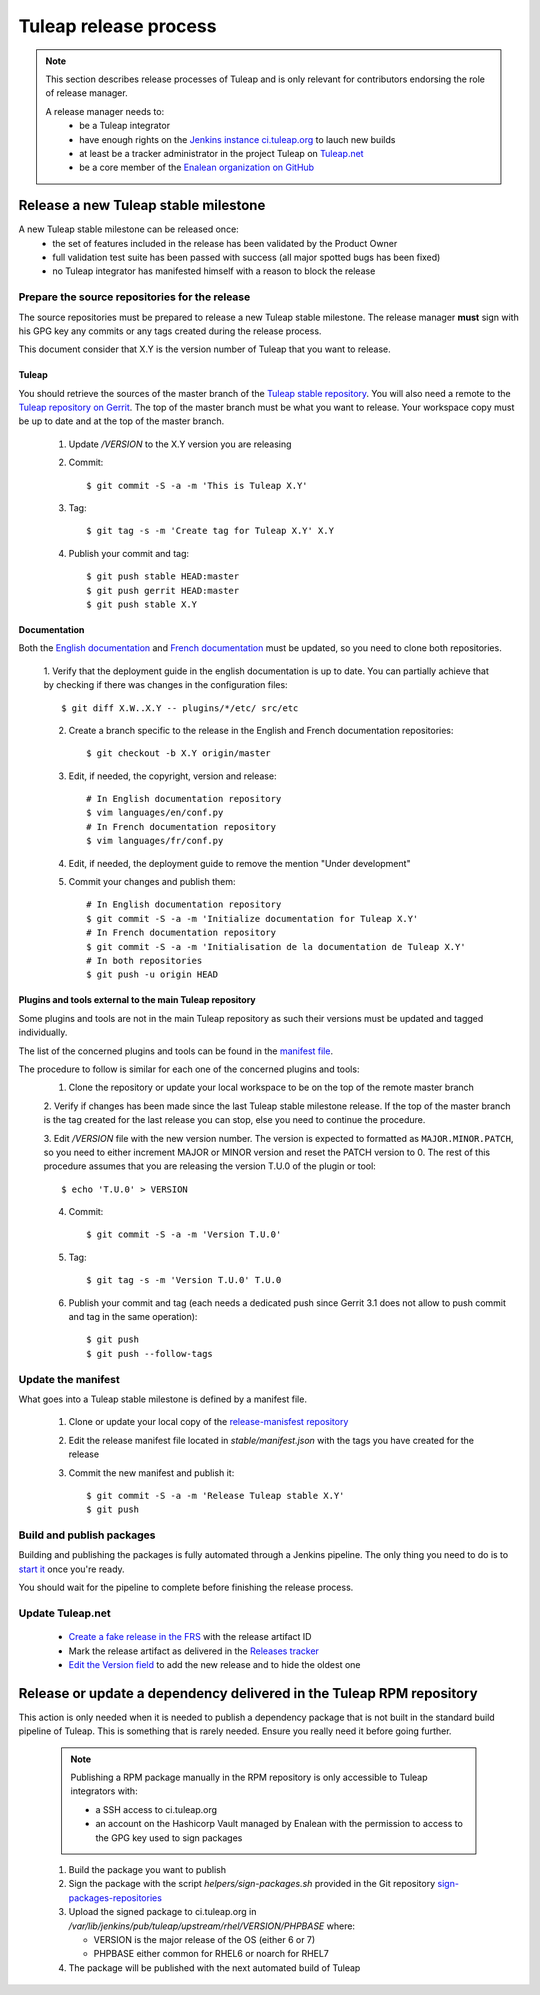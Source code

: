 **********************
Tuleap release process
**********************

.. note:: This section describes release processes of Tuleap and is only relevant
   for contributors endorsing the role of release manager.

   A release manager needs to:
    - be a Tuleap integrator
    - have enough rights on the `Jenkins instance ci.tuleap.org <https://ci.tuleap.org/jenkins/>`_ to lauch new builds
    - at least be a tracker administrator in the project Tuleap on `Tuleap.net <https://tuleap.net/projects/tuleap/>`_
    - be a core member of the `Enalean organization on GitHub <https://github.com/Enalean/>`_


Release a new Tuleap stable milestone
=====================================

A new Tuleap stable milestone can be released once:
    - the set of features included in the release has been validated by the Product Owner
    - full validation test suite has been passed with success (all major spotted bugs has been fixed)
    - no Tuleap integrator has manifested himself with a reason to block the release

Prepare the source repositories for the release
-----------------------------------------------

The source repositories must be prepared to release a new Tuleap stable milestone.
The release manager **must** sign with his GPG key any commits or any tags created during the release process.

This document consider that X.Y is the version number of Tuleap that you want to release.

Tuleap
^^^^^^

You should retrieve the sources of the master branch of the `Tuleap stable repository <https://tuleap.net/plugins/git/tuleap/tuleap/stable>`_.
You will also need a remote to the `Tuleap repository on Gerrit <https://gerrit.tuleap.net/admin/repos/tuleap>`_.
The top of the master branch must be what you want to release.
Your workspace copy must be up to date and at the top of the master branch.

 1. Update `/VERSION` to the X.Y version you are releasing
 2. Commit::

    $ git commit -S -a -m 'This is Tuleap X.Y'

 3. Tag::

    $ git tag -s -m 'Create tag for Tuleap X.Y' X.Y

 4. Publish your commit and tag::

    $ git push stable HEAD:master
    $ git push gerrit HEAD:master
    $ git push stable X.Y

Documentation
^^^^^^^^^^^^^

Both the `English documentation <https://github.com/Enalean/tuleap-documentation-en>`_ and `French documentation <https://github.com/Enalean/tuleap-documentation-fr>`_
must be updated, so you need to clone both repositories.

 1. Verify that the deployment guide in the english documentation is up to date.
 You can partially achieve that by checking if there was changes in the configuration
 files::

    $ git diff X.W..X.Y -- plugins/*/etc/ src/etc

 2. Create a branch specific to the release in the English and French documentation repositories::

    $ git checkout -b X.Y origin/master

 3. Edit, if needed, the copyright, version and release::

        # In English documentation repository
        $ vim languages/en/conf.py
        # In French documentation repository
        $ vim languages/fr/conf.py

 4. Edit, if needed, the deployment guide to remove the mention "Under development"

 5. Commit your changes and publish them::

        # In English documentation repository
        $ git commit -S -a -m 'Initialize documentation for Tuleap X.Y'
        # In French documentation repository
        $ git commit -S -a -m 'Initialisation de la documentation de Tuleap X.Y'
        # In both repositories
        $ git push -u origin HEAD

Plugins and tools external to the main Tuleap repository
^^^^^^^^^^^^^^^^^^^^^^^^^^^^^^^^^^^^^^^^^^^^^^^^^^^^^^^^

Some plugins and tools are not in the main Tuleap repository as such their versions
must be updated and tagged individually.

The list of the concerned plugins and tools can be found in the
`manifest file <https://tuleap.net/plugins/git/tuleap/tools/release-manifest?a=blob&f=stable%2Fmanifest.json>`_.

The procedure to follow is similar for each one of the concerned plugins and tools:
 1. Clone the repository or update your local workspace to be on the top of the remote master branch

 2. Verify if changes has been made since the last Tuleap stable milestone release. If the top of the master
 branch is the tag created for the last release you can stop, else you need to continue the procedure.

 3. Edit `/VERSION` file with the new version number. The version is expected to formatted as ``MAJOR.MINOR.PATCH``,
 so you need to either increment MAJOR or MINOR version and reset the PATCH version to 0.
 The rest of this procedure assumes that you are releasing the version T.U.0 of the plugin or tool::

    $ echo 'T.U.0' > VERSION

 4. Commit::

    $ git commit -S -a -m 'Version T.U.0'

 5. Tag::

    $ git tag -s -m 'Version T.U.0' T.U.0

 6. Publish your commit and tag (each needs a dedicated push since Gerrit 3.1 does not allow to push commit and tag in the same operation)::

    $ git push
    $ git push --follow-tags

Update the manifest
-------------------

What goes into a Tuleap stable milestone is defined by a manifest file.

 1. Clone or update your local copy of the `release-manisfest repository <https://tuleap.net/plugins/git/tuleap/tools/release-manifest>`_
 2. Edit the release manifest file located in `stable/manifest.json` with the tags you have created for the release
 3. Commit the new manifest and publish it::

    $ git commit -S -a -m 'Release Tuleap stable X.Y'
    $ git push

Build and publish packages
--------------------------

Building and publishing the packages is fully automated through a Jenkins pipeline.
The only thing you need to do is to `start it <https://ci.tuleap.org/jenkins/job/RPMs/job/TuleapStable/>`_ once you're ready.

You should wait for the pipeline to complete before finishing the release process.

Update Tuleap.net
-----------------

 * `Create a fake release in the FRS <https://tuleap.net/file/admin/release.php?func=add&group_id=101&package_id=5>`_ with the release artifact ID
 * Mark the release artifact as delivered in the `Releases tracker <https://tuleap.net/plugins/tracker/?tracker=146>`_
 * `Edit the Version field <https://tuleap.net/plugins/tracker/?tracker=143&func=admin-formElements>`_ to add the new release and to hide the oldest one


Release or update a dependency delivered in the Tuleap RPM repository
=====================================================================

This action is only needed when it is needed to publish a dependency package that is not
built in the standard build pipeline of Tuleap. This is something that is rarely needed.
Ensure you really need it before going further.

 .. note:: Publishing a RPM package manually in the RPM repository is only accessible to Tuleap integrators with:

    - a SSH access to ci.tuleap.org
    - an account on the Hashicorp Vault managed by Enalean with the permission to access to the GPG key used to sign packages

 1. Build the package you want to publish
 2. Sign the package with the script `helpers/sign-packages.sh` provided in the Git repository `sign-packages-repositories <https://tuleap.net/plugins/git/tuleap/tools/sign-packages-repositories>`_
 3. Upload the signed package to ci.tuleap.org in `/var/lib/jenkins/pub/tuleap/upstream/rhel/VERSION/PHPBASE` where:

    - VERSION is the major release of the OS (either 6 or 7)
    - PHPBASE either common for RHEL6 or noarch for RHEL7

 4. The package will be published with the next automated build of Tuleap
